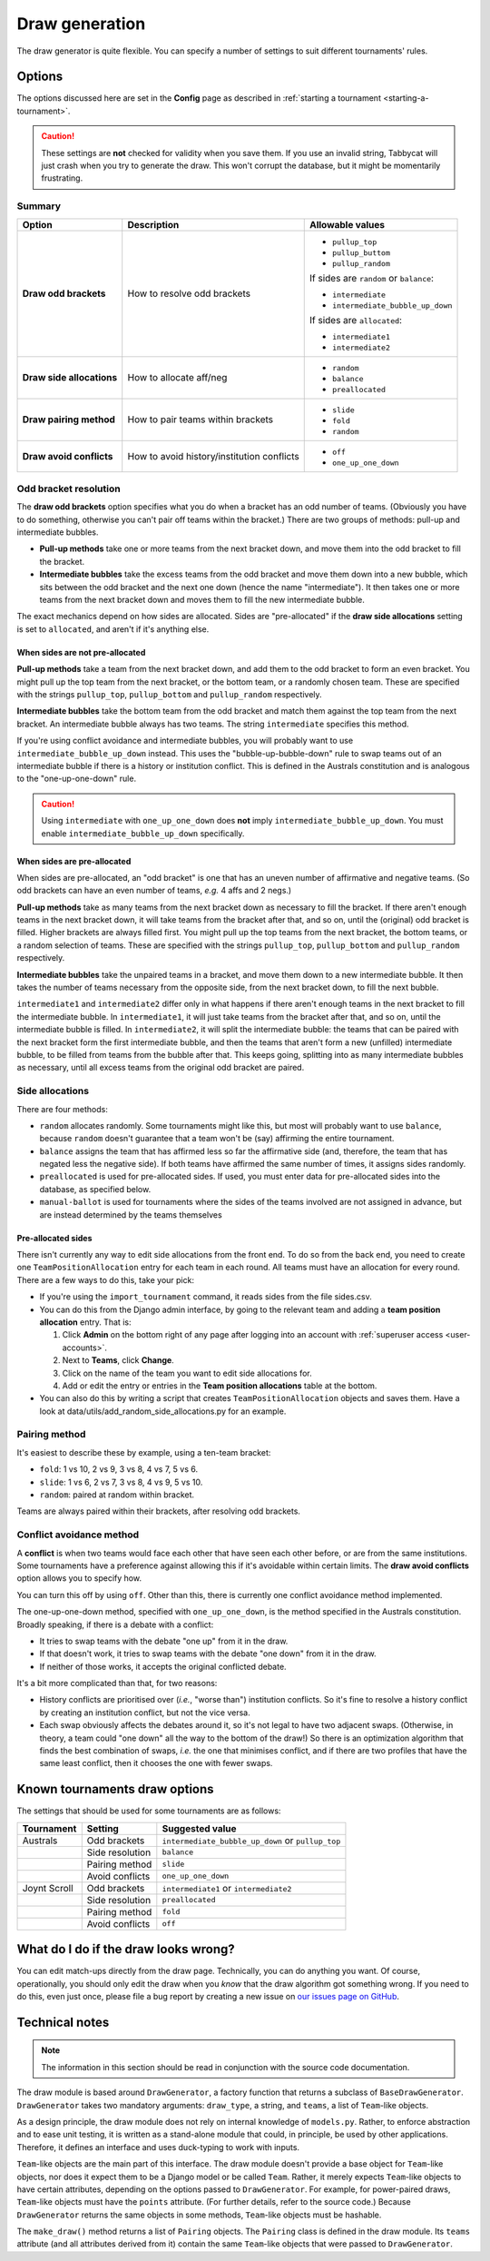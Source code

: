 ===============
Draw generation
===============

The draw generator is quite flexible. You can specify a number of settings to suit different tournaments' rules.


Options
================================================================================
The options discussed here are set in the **Config** page as described in :ref:`starting a tournament <starting-a-tournament>`.

.. caution:: These settings are **not** checked for validity when you save them. If you use an invalid string, Tabbycat will just crash when you try to generate the draw. This won't corrupt the database, but it might be momentarily frustrating.

Summary
--------------------------------------------------------------------------------

+---------------------------+---------------------+-----------------------------------------+
|           Option          |     Description     |             Allowable values            |
+===========================+=====================+=========================================+
| **Draw odd brackets**     | How to resolve      | - ``pullup_top``                        |
|                           | odd brackets        | - ``pullup_buttom``                     |
|                           |                     | - ``pullup_random``                     |
|                           |                     |                                         |
|                           |                     | If sides are ``random`` or ``balance``: |
|                           |                     |                                         |
|                           |                     | - ``intermediate``                      |
|                           |                     | - ``intermediate_bubble_up_down``       |
|                           |                     |                                         |
|                           |                     | If sides are ``allocated``:             |
|                           |                     |                                         |
|                           |                     | - ``intermediate1``                     |
|                           |                     | - ``intermediate2``                     |
+---------------------------+---------------------+-----------------------------------------+
| **Draw side allocations** | How to allocate     | - ``random``                            |
|                           | aff/neg             | - ``balance``                           |
|                           |                     | - ``preallocated``                      |
+---------------------------+---------------------+-----------------------------------------+
| **Draw pairing method**   | How to pair teams   | - ``slide``                             |
|                           | within brackets     | - ``fold``                              |
|                           |                     | - ``random``                            |
+---------------------------+---------------------+-----------------------------------------+
| **Draw avoid conflicts**  | How to avoid        | - ``off``                               |
|                           | history/institution | - ``one_up_one_down``                   |
|                           | conflicts           |                                         |
+---------------------------+---------------------+-----------------------------------------+

Odd bracket resolution
--------------------------------------------------------------------------------
The **draw odd brackets** option specifies what you do when a bracket has an odd number of teams. (Obviously you have to do something, otherwise you can't pair off teams within the bracket.) There are two groups of methods: pull-up and intermediate bubbles.

* **Pull-up methods** take one or more teams from the next bracket down, and move them into the odd bracket to fill the bracket.
* **Intermediate bubbles** take the excess teams from the odd bracket and move them down into a new bubble, which sits between the odd bracket and the next one down (hence the name "intermediate"). It then takes one or more teams from the next bracket down and moves them to fill the new intermediate bubble.

The exact mechanics depend on how sides are allocated.  Sides are "pre-allocated" if the **draw side allocations** setting is set to ``allocated``, and aren't if it's anything else.

When sides are not pre-allocated
****************************************

**Pull-up methods** take a team from the next bracket down, and add them to the odd bracket to form an even bracket. You might pull up the top team from the next bracket, or the bottom team, or a randomly chosen team. These are specified with the strings ``pullup_top``, ``pullup_bottom`` and ``pullup_random`` respectively.

**Intermediate bubbles** take the bottom team from the odd bracket and match them against the top team from the next bracket. An intermediate bubble always has two teams. The string ``intermediate`` specifies this method.

If you're using conflict avoidance and intermediate bubbles, you will probably want to use ``intermediate_bubble_up_down`` instead. This uses the "bubble-up-bubble-down" rule to swap teams out of an intermediate bubble if there is a history or institution conflict. This is defined in the Australs constitution and is analogous to the "one-up-one-down" rule.

.. caution:: Using ``intermediate`` with ``one_up_one_down`` does **not** imply ``intermediate_bubble_up_down``. You must enable ``intermediate_bubble_up_down`` specifically.

When sides are pre-allocated
****************************************

When sides are pre-allocated, an "odd bracket" is one that has an uneven number of affirmative and negative teams. (So odd brackets can have an even number of teams, *e.g.* 4 affs and 2 negs.)

**Pull-up methods** take as many teams from the next bracket down as necessary to fill the bracket. If there aren't enough teams in the next bracket down, it will take teams from the bracket after that, and so on, until the (original) odd bracket is filled. Higher brackets are always filled first. You might pull up the top teams from the next bracket, the bottom teams, or a random selection of teams. These are specified with the strings ``pullup_top``, ``pullup_bottom`` and ``pullup_random`` respectively.

**Intermediate bubbles** take the unpaired teams in a bracket, and move them down to a new intermediate bubble. It then takes the number of teams necessary from the opposite side, from the next bracket down, to fill the next bubble.

``intermediate1`` and ``intermediate2`` differ only in what happens if there aren't enough teams in the next bracket to fill the intermediate bubble. In ``intermediate1``, it will just take teams from the bracket after that, and so on, until the intermediate bubble is filled. In ``intermediate2``, it will split the intermediate bubble: the teams that can be paired with the next bracket form the first intermediate bubble, and then the teams that aren't form a new (unfilled) intermediate bubble, to be filled from teams from the bubble after that. This keeps going, splitting into as many intermediate bubbles as necessary, until all excess teams from the original odd bracket are paired.

Side allocations
--------------------------------------------------------------------------------
There are four methods:

* ``random`` allocates randomly. Some tournaments might like this, but most will probably want to use ``balance``, because ``random`` doesn't guarantee that a team won't be (say) affirming the entire tournament.
* ``balance`` assigns the team that has affirmed less so far the affirmative side (and, therefore, the team that has negated less the negative side). If both teams have affirmed the same number of times, it assigns sides randomly.
* ``preallocated`` is used for pre-allocated sides. If used, you must enter data for pre-allocated sides into the database, as specified below.
* ``manual-ballot`` is used for tournaments where the sides of the teams involved are not assigned in advance, but are instead determined by the teams themselves

Pre-allocated sides
****************************************
There isn't currently any way to edit side allocations from the front end. To do so from the back end, you need to create one ``TeamPositionAllocation`` entry for each team in each round. All teams must have an allocation for every round. There are a few ways to do this, take your pick:

* If you're using the ``import_tournament`` command, it reads sides from the file sides.csv.
* You can do this from the Django admin interface, by going to the relevant team and adding a **team position allocation** entry. That is:

  #. Click **Admin** on the bottom right of any page after logging into an account with :ref:`superuser access <user-accounts>`.
  #. Next to **Teams**, click **Change**.
  #. Click on the name of the team you want to edit side allocations for.
  #. Add or edit the entry or entries in the **Team position allocations** table at the bottom.

* You can also do this by writing a script that creates ``TeamPositionAllocation`` objects and saves them. Have a look at data/utils/add_random_side_allocations.py for an example.

Pairing method
--------------------------------------------------------------------------------
It's easiest to describe these by example, using a ten-team bracket:

* ``fold``: 1 vs 10, 2 vs 9, 3 vs 8, 4 vs 7, 5 vs 6.
* ``slide``: 1 vs 6, 2 vs 7, 3 vs 8, 4 vs 9, 5 vs 10.
* ``random``: paired at random within bracket.

Teams are always paired within their brackets, after resolving odd brackets.

Conflict avoidance method
--------------------------------------------------------------------------------
A **conflict** is when two teams would face each other that have seen each other before, or are from the same institutions. Some tournaments have a preference against allowing this if it's avoidable within certain limits. The **draw avoid conflicts** option allows you to specify how.

You can turn this off by using ``off``. Other than this, there is currently one conflict avoidance method implemented.

The one-up-one-down method, specified with ``one_up_one_down``, is the method specified in the Australs constitution. Broadly speaking, if there is a debate with a conflict:

* It tries to swap teams with the debate "one up" from it in the draw.
* If that doesn't work, it tries to swap teams with the debate "one down" from it in the draw.
* If neither of those works, it accepts the original conflicted debate.

It's a bit more complicated than that, for two reasons:

* History conflicts are prioritised over (*i.e.*, "worse than") institution conflicts. So it's fine to resolve a history conflict by creating an institution conflict, but not the vice versa.
* Each swap obviously affects the debates around it, so it's not legal to have two adjacent swaps. (Otherwise, in theory, a team could "one down" all the way to the bottom of the draw!) So there is an optimization algorithm that finds the best combination of swaps, *i.e.* the one that minimises conflict, and if there are two profiles that have the same least conflict, then it chooses the one with fewer swaps.

Known tournaments draw options
================================================================================
The settings that should be used for some tournaments are as follows:

+--------------+-----------------+---------------------------------------------------+
|  Tournament  |     Setting     |                  Suggested value                  |
+==============+=================+===================================================+
| Australs     | Odd brackets    | ``intermediate_bubble_up_down`` or ``pullup_top`` |
+--------------+-----------------+---------------------------------------------------+
|              | Side resolution | ``balance``                                       |
+--------------+-----------------+---------------------------------------------------+
|              | Pairing method  | ``slide``                                         |
+--------------+-----------------+---------------------------------------------------+
|              | Avoid conflicts | ``one_up_one_down``                               |
+--------------+-----------------+---------------------------------------------------+
| Joynt Scroll | Odd brackets    | ``intermediate1`` or ``intermediate2``            |
+--------------+-----------------+---------------------------------------------------+
|              | Side resolution | ``preallocated``                                  |
+--------------+-----------------+---------------------------------------------------+
|              | Pairing method  | ``fold``                                          |
+--------------+-----------------+---------------------------------------------------+
|              | Avoid conflicts | ``off``                                           |
+--------------+-----------------+---------------------------------------------------+

What do I do if the draw looks wrong?
================================================================================

You can edit match-ups directly from the draw page. Technically, you can do anything you want. Of course, operationally, you should only edit the draw when you *know* that the draw algorithm got something wrong. If you need to do this, even just once, please file a bug report by creating a new issue on `our issues page on GitHub <https://github.com/czlee/tabbycat/issues>`_.

Technical notes
================================================================================

.. note:: The information in this section should be read in conjunction with the source code documentation.

The draw module is based around ``DrawGenerator``, a factory function that returns a subclass of ``BaseDrawGenerator``. ``DrawGenerator`` takes two mandatory arguments: ``draw_type``, a string, and ``teams``, a list of ``Team``-like objects.

As a design principle, the draw module does not rely on internal knowledge of ``models.py``. Rather, to enforce abstraction and to ease unit testing, it is written as a stand-alone module that could, in principle, be used by other applications. Therefore, it defines an interface and uses duck-typing to work with inputs.

``Team``-like objects are the main part of this interface. The draw module doesn't provide a base object for ``Team``-like objects, nor does it expect them to be a Django model or be called ``Team``. Rather, it merely expects ``Team``-like objects to have certain attributes, depending on the options passed to ``DrawGenerator``. For example, for power-paired draws, ``Team``-like objects must have the ``points`` attribute. (For further details, refer to the source code.) Because ``DrawGenerator`` returns the same objects in some methods, ``Team``-like objects must be hashable.

The ``make_draw()`` method returns a list of ``Pairing`` objects. The ``Pairing`` class is defined in the draw module. Its ``teams`` attribute (and all attributes derived from it) contain the same ``Team``-like objects that were passed to ``DrawGenerator``.